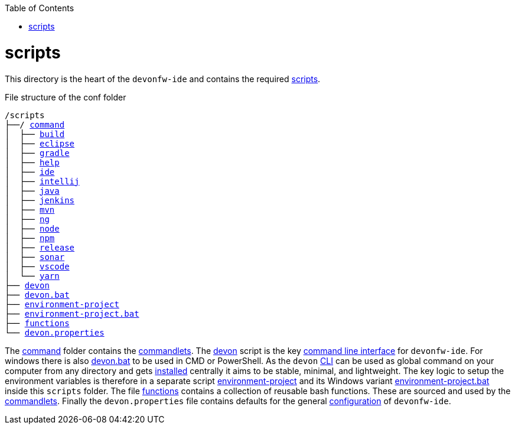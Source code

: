 :toc:
toc::[]

= scripts
This directory is the heart of the `devonfw-ide` and contains the required link:https://github.com/devonfw/ide/tree/master/scripts/src/main/resources/scripts[scripts].

.File structure of the conf folder
[subs=+macros]
----
/scripts
├──/ https://github.com/devonfw/ide/tree/master/scripts/src/main/resources/scripts/command[command]
│  ├── link:build.asciidoc[build]
│  ├── link:eclipse.asciidoc[eclipse]
│  ├── link:gradle.asciidoc[gradle]
│  ├── link:help.asciidoc[help]
│  ├── link:ide.asciidoc[ide]
│  ├── link:intellij.asciidoc[intellij]
│  ├── link:java.asciidoc[java]
│  ├── link:jenkins.asciidoc[jenkins]
│  ├── link:mvn.asciidoc[mvn]
│  ├── link:ng.asciidoc[ng]
│  ├── link:node.asciidoc[node]
│  ├── link:npm.asciidoc[npm]
│  ├── link:release.asciidoc[release]
│  ├── link:sonar.asciidoc[sonar]
│  ├── link:vscode.asciidoc[vscode]
│  └── link:yarn.asciidoc[yarn]
├── link:cli.asciidoc[devon]
├── link:cli.asciidoc[devon.bat]
├── link:configuration.asciidoc[environment-project]
├── link:configuration.asciidoc[environment-project.bat]
├── link:functions.asciidoc[functions]
└── link:configuration.asciidoc[devon.properties]
----

The https://github.com/devonfw/ide/tree/master/scripts/src/main/resources/scripts/command[command] folder contains the link:cli.asciidoc#commandlets[commandlets].
The https://github.com/devonfw/ide/tree/master/scripts/src/main/resources/scripts/devon[devon] script is the key link:cli.asciidoc[command line interface] for `devonfw-ide`.
For windows there is also https://github.com/devonfw/ide/tree/master/scripts/src/main/resources/scripts/devon.bat[devon.bat] to be used in CMD or PowerShell.
As the `devon` link:cli.asciidoc[CLI] can be used as global command on your computer from any directory and gets link:setup.asciidoc#install[installed] centrally it aims to be stable, minimal, and lightweight.
The key logic to setup the environment variables is therefore in a separate script https://github.com/devonfw/ide/tree/master/scripts/src/main/resources/scripts/environment-project[environment-project] and its Windows variant https://github.com/devonfw/ide/tree/master/scripts/src/main/resources/scripts/environment-project.bat[environment-project.bat] inside this `scripts` folder.
The file https://github.com/devonfw/ide/tree/master/scripts/src/main/resources/scripts/functions[functions] contains a collection of reusable bash functions.
These are sourced and used by the link:cli.asciidoc#commandlets[commandlets].
Finally the `devon.properties` file contains defaults for the general link:configuration.asciidoc[configuration] of `devonfw-ide`.
